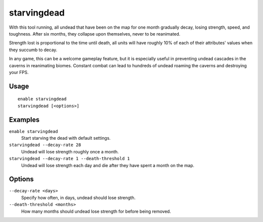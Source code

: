 starvingdead
============

.. dfhack-tool::
    :summary: Prevent infinite accumulation of roaming undead.
    :tags: fort fps gameplay units

With this tool running, all undead that have been on the map for one month
gradually decay, losing strength, speed, and toughness. After six months,
they collapse upon themselves, never to be reanimated.

Strength lost is proportional to the time until death, all units will have
roughly 10% of each of their attributes' values when they succumb to decay.

In any game, this can be a welcome gameplay feature, but it is especially
useful in preventing undead cascades in the caverns in reanimating biomes.
Constant combat can lead to hundreds of undead roaming the caverns and
destroying your FPS.

Usage
-----

::

    enable starvingdead
    starvingdead [<options>]

Examples
--------

``enable starvingdead``
    Start starving the dead with default settings.
``starvingdead --decay-rate 28``
    Undead will lose strength roughly once a month.
``starvingdead --decay-rate 1 --death-threshold 1``
    Undead will lose strength each day and die after they have spent a month
    on the map.

Options
-------

``--decay-rate <days>``
    Specify how often, in days, undead should lose strength.
``--death-threshold <months>``
    How many months should undead lose strength for before being removed.
